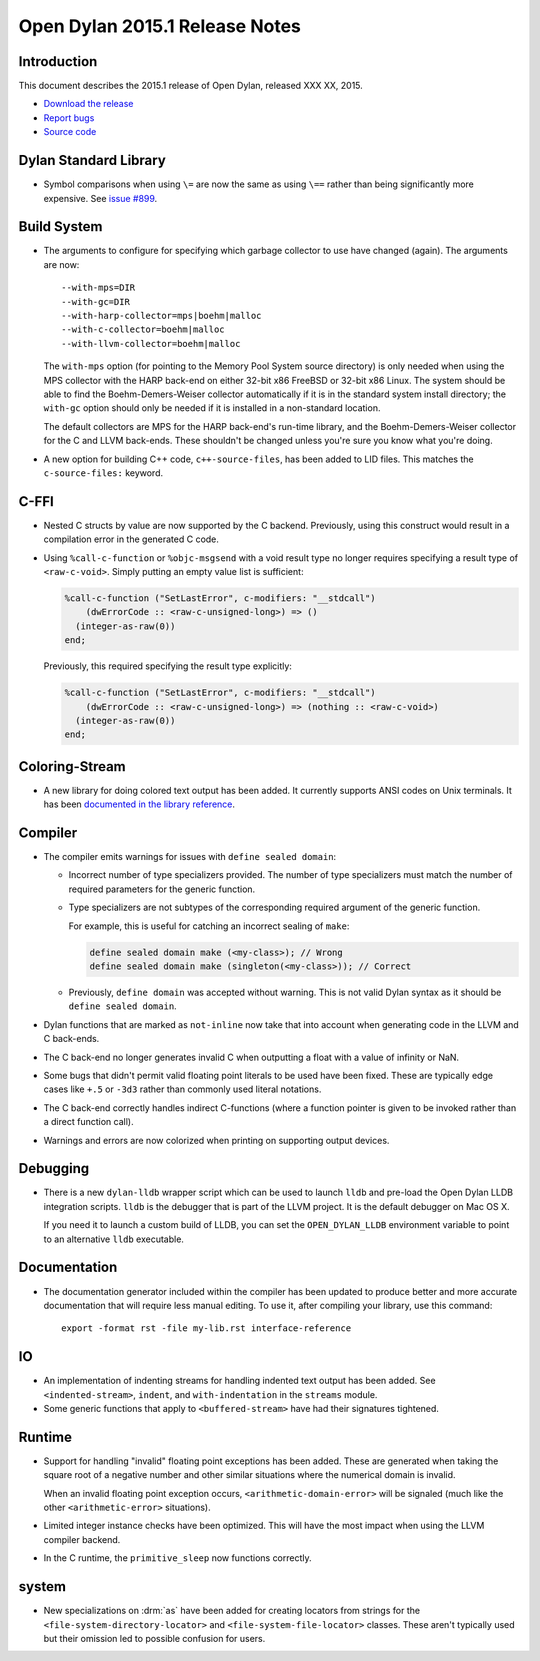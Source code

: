*******************************
Open Dylan 2015.1 Release Notes
*******************************

Introduction
============

This document describes the 2015.1 release of Open Dylan, released
XXX XX, 2015.

* `Download the release <http://opendylan.org/download/index.html>`_
* `Report bugs <https://github.com/dylan-lang/opendylan/issues>`_
* `Source code <https://github.com/dylan-lang/opendylan/tree/v2015.1>`_

Dylan Standard Library
======================

* Symbol comparisons when using ``\=`` are now the same as using ``\==``
  rather than being significantly more expensive. See `issue #899`_.

Build System
============

* The arguments to configure for specifying which garbage collector to
  use have changed (again). The arguments are now::

    --with-mps=DIR
    --with-gc=DIR
    --with-harp-collector=mps|boehm|malloc
    --with-c-collector=boehm|malloc
    --with-llvm-collector=boehm|malloc

  The ``with-mps`` option (for pointing to the Memory Pool System
  source directory) is only needed when using the MPS collector with
  the HARP back-end on either 32-bit x86 FreeBSD or 32-bit x86 Linux.
  The system should be able to find the Boehm-Demers-Weiser collector
  automatically if it is in the standard system install directory; the
  ``with-gc`` option should only be needed if it is installed in a
  non-standard location.

  The default collectors are MPS for the HARP back-end's run-time
  library, and the Boehm-Demers-Weiser collector for the C and LLVM
  back-ends. These shouldn't be changed unless you're sure you know
  what you're doing.

* A new option for building C++ code, ``c++-source-files``,  has been
  added to LID files.  This matches the ``c-source-files:`` keyword.

C-FFI
=====

* Nested C structs by value are now supported by the C backend. Previously,
  using this construct would result in a compilation error in the generated
  C code.

* Using ``%call-c-function`` or ``%objc-msgsend`` with a void result type
  no longer requires specifying a result type of ``<raw-c-void>``. Simply
  putting an empty value list is sufficient:

  .. code-block:: dylan

     %call-c-function ("SetLastError", c-modifiers: "__stdcall")
         (dwErrorCode :: <raw-c-unsigned-long>) => ()
       (integer-as-raw(0))
     end;

  Previously, this required specifying the result type explicitly:

  .. code-block:: dylan

     %call-c-function ("SetLastError", c-modifiers: "__stdcall")
         (dwErrorCode :: <raw-c-unsigned-long>) => (nothing :: <raw-c-void>)
       (integer-as-raw(0))
     end;

Coloring-Stream
===============

* A new library for doing colored text output has been added. It currently
  supports ANSI codes on Unix terminals. It has been
  `documented in the library reference`_.

Compiler
========

* The compiler emits warnings for issues with ``define sealed domain``:

  * Incorrect number of type specializers provided. The number of type
    specializers must match the number of required parameters for the
    generic function.
  * Type specializers are not subtypes of the corresponding required
    argument of the generic function.

    For example, this is useful for catching an incorrect sealing of
    ``make``:

    .. code-block:: dylan

       define sealed domain make (<my-class>); // Wrong
       define sealed domain make (singleton(<my-class>)); // Correct

  * Previously, ``define domain`` was accepted without warning. This is
    not valid Dylan syntax as it should be ``define sealed domain``.

* Dylan functions that are marked as ``not-inline`` now take that into
  account when generating code in the LLVM and C back-ends.

* The C back-end no longer generates invalid C when outputting a
  float with a value of infinity or NaN.

* Some bugs that didn't permit valid floating point literals to be
  used have been fixed. These are typically edge cases like ``+.5``
  or ``-3d3`` rather than commonly used literal notations.

* The C back-end correctly handles indirect C-functions (where a
  function pointer is given to be invoked rather than a direct
  function call).

* Warnings and errors are now colorized when printing on supporting
  output devices.

Debugging
=========

* There is a new ``dylan-lldb`` wrapper script which can be used to
  launch ``lldb`` and pre-load the Open Dylan LLDB integration scripts.
  ``lldb`` is the debugger that is part of the LLVM project. It is the
  default debugger on Mac OS X.

  If you need it to launch a custom build of LLDB, you can set the
  ``OPEN_DYLAN_LLDB`` environment variable to point to an alternative
  ``lldb`` executable.

Documentation
=============

* The documentation generator included within the compiler has been
  updated to produce better and more accurate documentation that will
  require less manual editing. To use it, after compiling your library,
  use this command::

    export -format rst -file my-lib.rst interface-reference

IO
==

* An implementation of indenting streams for handling indented text
  output has been added. See ``<indented-stream>``, ``indent``, and
  ``with-indentation`` in the ``streams`` module.

* Some generic functions that apply to ``<buffered-stream>`` have had
  their signatures tightened.

Runtime
=======

* Support for handling "invalid" floating point exceptions has been
  added. These are generated when taking the square root of a negative
  number and other similar situations where the numerical domain
  is invalid.

  When an invalid floating point exception occurs,
  ``<arithmetic-domain-error>`` will be signaled (much like the other
  ``<arithmetic-error>`` situations).

* Limited integer instance checks have been optimized. This will have
  the most impact when using the LLVM compiler backend.

* In the C runtime, the ``primitive_sleep`` now functions correctly.

system
======

* New specializations on :drm:`as` have been added for creating locators
  from strings for the ``<file-system-directory-locator>`` and
  ``<file-system-file-locator>`` classes. These aren't typically used but
  their omission led to possible confusion for users.

.. _issue #899: https://github.com/dylan-lang/opendylan/issues/899
.. _documented in the library reference: http://opendylan.org/documentation/library-reference/coloring-stream/

